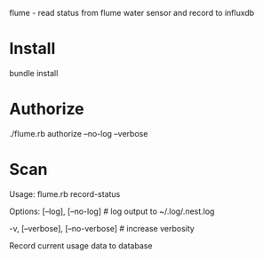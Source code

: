 flume - read status from flume water sensor and record to influxdb

* Install
bundle install
* Authorize
./flume.rb authorize --no-log --verbose
* Scan
Usage:
  flume.rb record-status

Options:
      [--log], [--no-log]          # log output to ~/.log/.nest.log
                                   # Default: true
  -v, [--verbose], [--no-verbose]  # increase verbosity

Record current usage data to database
